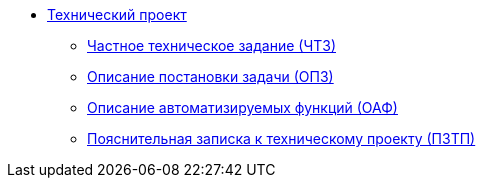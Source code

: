 * xref:index.adoc[Технический проект]
** xref:chtz:index.adoc[Частное техническое задание (ЧТЗ)]
** xref:opz:index.adoc[Описание постановки задачи (ОПЗ)]
** xref:oaf:index.adoc[Описание автоматизируемых функций (ОАФ)]
** xref:tp-note:index.adoc[Пояснительная записка к техническому проекту (ПЗТП)]